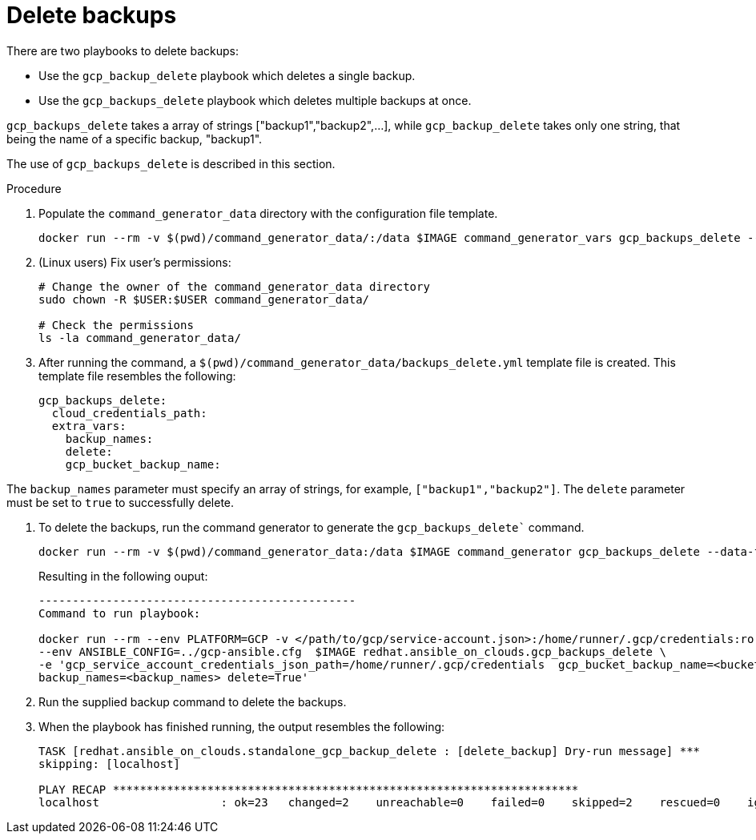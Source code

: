 [id="proc-gcp-deleting-backups-playbook"]

= Delete backups

There are two playbooks to delete backups:

* Use the `gcp_backup_delete` playbook which deletes a single backup.
* Use the `gcp_backups_delete` playbook which deletes multiple backups at once.

`gcp_backups_delete` takes a array of strings ["backup1","backup2",...], while `gcp_backup_delete` takes only one string, that being the name of a specific backup, "backup1".

The use of `gcp_backups_delete` is described in this section.

.Procedure
. Populate the `command_generator_data` directory with the configuration file template.
+
[literal, options="nowrap" subs="+attributes"]
----
docker run --rm -v $(pwd)/command_generator_data/:/data $IMAGE command_generator_vars gcp_backups_delete --output-data-file /data/backups_delete.yml
----

. (Linux users) Fix user's permissions:
[literal, options="nowrap" subs="+attributes"]
+
----
# Change the owner of the command_generator_data directory
sudo chown -R $USER:$USER command_generator_data/

# Check the permissions
ls -la command_generator_data/
----

. After running the command, a `$(pwd)/command_generator_data/backups_delete.yml` template file is created.
This template file resembles the following:
+
[literal, options="nowrap" subs="+attributes"]
----
gcp_backups_delete:
  cloud_credentials_path:
  extra_vars:
    backup_names:
    delete:
    gcp_bucket_backup_name:
----

The `backup_names` parameter must specify an array of strings, for example, `["backup1","backup2"]`.
The `delete` parameter must be set to `true` to successfully delete.

. To delete the backups, run the command generator to generate the `gcp_backups_delete`` command.
+
[literal, options="nowrap" subs="+attributes"]
----
docker run --rm -v $(pwd)/command_generator_data:/data $IMAGE command_generator gcp_backups_delete --data-file /data/backups_delete.yml
----
+
Resulting in the following ouput:
+
[literal, options="nowrap" subs="+attributes"]
----
-----------------------------------------------
Command to run playbook:

docker run --rm --env PLATFORM=GCP -v </path/to/gcp/service-account.json>:/home/runner/.gcp/credentials:ro \
--env ANSIBLE_CONFIG=../gcp-ansible.cfg  $IMAGE redhat.ansible_on_clouds.gcp_backups_delete \
-e 'gcp_service_account_credentials_json_path=/home/runner/.gcp/credentials  gcp_bucket_backup_name=<bucket> \
backup_names=<backup_names> delete=True'
----
. Run the supplied backup command to delete the backups.
. When the playbook has finished running, the output resembles the following:
+
[literal, options="nowrap" subs="+attributes"]
----
TASK [redhat.ansible_on_clouds.standalone_gcp_backup_delete : [delete_backup] Dry-run message] ***
skipping: [localhost]

PLAY RECAP *********************************************************************
localhost                  : ok=23   changed=2    unreachable=0    failed=0    skipped=2    rescued=0    ignored=0
----
